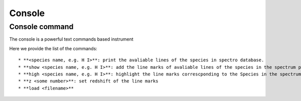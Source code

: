 .. _console:

Console
=======

Console command
---------------

The console is a powerful text commands based instrument

Here we provide the list of the commands::

* **<species name, e.g. H I>**: print the avaliable lines of the species in spectro database.
* **show <species name, e.g. H I>**: add the line marks of avaliable lines of the species in the spectrum panel. The line marks will attach to the spectrum.
* **high <species name, e.g. H I>**: highlight the line marks correscponding to the Species in the spectrum panel. 
* **z <some number>**: set redshift of the line marks
* **load <filename>**

